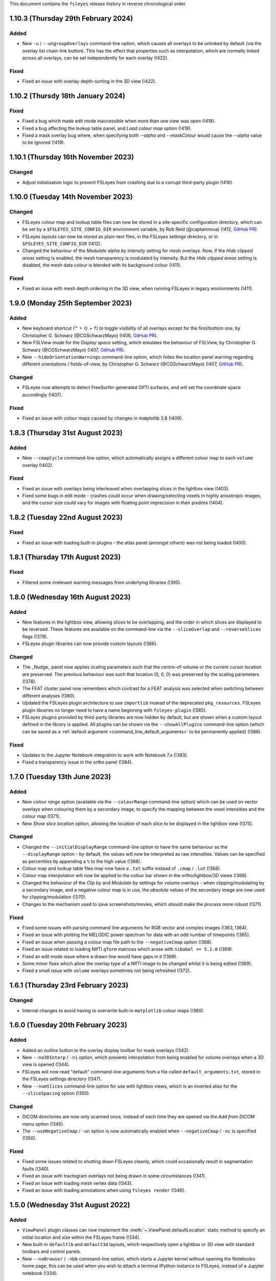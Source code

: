 .. |right_arrow|  unicode:: U+21D2
.. |command_key|  unicode:: U+2318
.. |shift_key|    unicode:: U+21E7
.. |control_key|  unicode:: U+2303
.. |eye_icon|     image::   images/eye_icon.png
.. |chain_icon|   image::   images/chainlink_icon.png
.. |spanner_icon| image::   images/spanner_icon.png


This document contains the ``fsleyes`` release history in reverse
chronological order.


1.10.3 (Thursday 29th February 2024)
------------------------------------


Added
^^^^^


* New ``-u`` / ``--ungroupOverlays`` command-line option, which causes all
  overlays to be unlinked by default (via the overlay list chain-link
  |chain_icon| button). This has the effect that properties such as
  interpolation, which are normally linked across all overlays, can be set
  independently for each overlay (!422).


Fixed
^^^^^


* Fixed an issue with overlay depth-sorting in the 3D view (!422).


1.10.2 (Thursdy 18th January 2024)
----------------------------------


Fixed
^^^^^

* Fixed a bug which made edit mode inaccessible when more than one view was
  open (!418).
* Fixed a bug affecting the lookup table panel, and *Load colour map* option
  (!419).
* Fixed a mask overlay bug where, when specifying both `--alpha` and
  `--maskColour` would cause the `--alpha` value to be ignored (!419).


1.10.1 (Thursday 16th November 2023)
------------------------------------


Changed
^^^^^^^


* Adjust initialisation logic to prevent FSLeyes from crashing due to a
  corrupt third-party plugin (!416).


1.10.0 (Tuesday 14th November 2023)
-----------------------------------


Changed
^^^^^^^


* FSLeyes colour map and lookup table files can now be stored in a site-specific
  configuration directory, which can be set by a ``$FSLEYES_SITE_CONFIG_DIR``
  environment variable, by
  Rob Reid (@captainnova) (!412, `GitHub PR
  <https://github.com/pauldmccarthy/fsleyes/pull/121>`__).
* FSLeyes layouts can now be stored as plain-text files, in the FSLeyes settings
  directory, or in ``$FSLEYES_SITE_CONFIG_DIR`` (!412).
* Changed the behaviour of the *Modulate alpha by intensity* setting for mesh
  overlays. Now, if the *Hide clipped areas* setting is enabled, the mesh
  transparency is modulated by intensity. But the *Hide clipped areas* setting
  is disabled, the mesh data colour is blended with its background colour
  (!411).


Fixed
^^^^^

* Fixed an issue with mesh depth ordering in the 3D view, when running FSLeyes
  in legacy environments (!411).


1.9.0 (Monday 25th September 2023)
----------------------------------


Added
^^^^^


* New keyboard shortcut (|control_key| + |shift_key| + ``f``) to toggle
  visibility of all overlays except for the first/bottom one, by
  Christopher G. Schwarz (@CGSchwarzMayo) (!406, `GitHub PR
  <https://github.com/pauldmccarthy/fsleyes/pull/118>`__).
* New *FSLView mode* for the *Display space* setting, which emulates the
  behaviour of FSLView, by Christopher G. Schwarz (@CGSchwarzMayo) (!407,
  `GitHub PR <https://github.com/pauldmccarthy/fsleyes/pull/117>`_).
* New ``--hideOrientationWarnings`` command-line option, which hides the
  location panel warning regarding different orientations / fields-of-view, by
  Christopher G. Schwarz (@CGSchwarzMayo) (!407, `GitHub PR
  <https://github.com/pauldmccarthy/fsleyes/pull/117>`__).


Changed
^^^^^^^


* FSLeyes now attempts to detect FreeSurfer-generated GIfTI surfaces, and will
  set the coordinate space accordingly (!407).


Fixed
^^^^^


* Fixed an issue with colour maps caused by changes in matplotlib 3.8 (!409).


1.8.3 (Thursday 31st August 2023)
---------------------------------


Added
^^^^^


* New ``--cmapCycle`` command-line option, which automatically assigns a
  different colour map to each ``volume`` overlay (!402).


Fixed
^^^^^


* Fixed an issue with overlays being interleaved when overlapping slices in
  the lightbox view (!403).
* Fixed some bugs in edit mode - crashes could occur when drawing/selecting
  voxels in highly anisotropic images, and the cursor size could vary for
  images with floating point imprecision in their pixdims (!404).


1.8.2 (Tuesday 22nd August 2023)
--------------------------------


Fixed
^^^^^


* Fixed an issue with loading built-in plugins - the atlas panel (amongst
  others) was not being loaded (!400).


1.8.1 (Thursday 17th August 2023)
---------------------------------


Fixed
^^^^^


* Filtered some irrelevant warning messages from underlying libraries (!395).


1.8.0 (Wednesday 16th August 2023)
----------------------------------


Added
^^^^^


* New features in the lightbox view, allowing slices to be overlapping, and
  the order in which slices are displayed to be reversed. These features are
  available on the command-line via the ``--sliceOverlap`` and
  ``--reverseSlices`` flags (!379).
* FSLeyes plugin libraries can now provide custom layouts (!386).


Changed
^^^^^^^


* The _Nudge_ panel now applies scaling parameters such that the
  centre-of-volume or the current cursor location are preserved. The previous
  behaviour was such that location (0, 0, 0) was preserved by the scaling
  parameters (!378).
* The FEAT cluster panel now remembers which contrast for a FEAT analysis was
  selected when switching between different analyses (!380).
* Updated the FSLeyes plugin architecture to use ``importlib`` instead of the
  deprecated ``pkg_resources``. FSLeyes plugin libraries no longer need to have
  a name beginning with ``fsleyes-plugin`` (!385).
* FSLeyes plugins provided by third-party libraries are now hidden by default,
  but are shown when a custom layout defined in the library is applied.  All
  plugins can be shown via the ``--showAllPlugins`` command-line option (which
  can be saved as a :ref:`default argument <command_line_default_arguments>`
  to be permanently applied) (!386).


Fixed
^^^^^


* Updates to the Jupyter Notebook integration to work with Notebook 7.x (!383).
* Fixed a transparency issue in the ortho panel (!384).


1.7.0 (Tuesday 13th June 2023)
------------------------------


Added
^^^^^

* New *colour range* option (available via the ``--colourRange`` command-line
  option) which can be used on vector overlays when colouring them by a
  secondary image, to specify the mapping between the voxel intensities and
  the colour map (!371).
* New *Show slice location* option, allowing the location of each slice to be
  displayed in the lightbox view (!375).


Changed
^^^^^^^


* Changed the ``--initialDisplayRange`` command-line option to have the same
  behaviour as the ``--displayRange`` option - by default, the values will
  now be interpreted as raw intensities. Values can be specified as percentiles
  by appending a ``%`` to the high value (!366).
* Colour map and lookup table files may now have a ``.txt`` suffix instead of
  ``.cmap`` / ``.lut`` (!368).
* Colour map interpolation will now be applied to the colour bar shown in the
  ortho/lightbox/3D views (!368).
* Changed the behaviour of the *Clip by* and *Modulate by* settings for volume
  overlays - when clipping/modulating by a secondary image, and a negative
  colour map is in use, the *absolute* values of the secondary image are now
  used for clipping/modulation (!370).
* Changes to the mechanism used to save screenshots/movies, which should make
  the process more robust (!371).


Fixed
^^^^^


* Fixed some issues with parsing command line arguments for RGB vector and
  complex images (!363, !364).
* Fixed an issue with plotting the MELODIC power spectrum for data with an
  odd number of timepoints (!365).
* Fixed an issue when passing a colour map file path to the ``--negativeCmap``
  option (!368).
* Fixed an issue related to loading NIfTI ``qform`` matrices which arose
  with ``nibabel >= 5.1.0`` (!369).
* Fixed an edit mode issue where a drawn line would have gaps in it (!369).
* Some minor fixes which allow the overlay type of a NIfTI image to be changed
  whilst it is being edited (!369).
* Fixed a small issue with ``volume`` overlays sometimes not being refreshed
  (!372).


1.6.1 (Thursday 23rd February 2023)
-----------------------------------


Changed
^^^^^^^


* Internal changes to avoid having to overwrite built-in ``matplotlib``
  colour maps (!360).


1.6.0 (Tuesday 20th February 2023)
----------------------------------


Added
^^^^^


* Added an *outline* button to the overlay display toolbar for mask overlays
  (!342).
* New ``--no3DInterp`` / ``-ni`` option, which prevents interpolation from
  being enabled for volume overlays when a 3D view is opened (!344).
* FSLeyes will now read "default" command-line arguments from a file called
  ``default_arguments.txt``, stored in the FSLeyes settings directory (!347).
* New ``--numSlices`` command-line option for use with lightbox views, which
  is an inverted alias for the ``--sliceSpacing`` option (!350).


Changed
^^^^^^^


* DICOM directories are now only scanned once, instead of each time they are
  opened via the *Add from DICOM* menu option (!345).
* The ``--useNegativeCmap`` / ``-un`` option is now automatically enabled when
  ``--negativeCmap`` / ``-nc`` is specified (!350).



Fixed
^^^^^


* Fixed some issues related to shutting down FSLeyes cleanly, which could
  occasionally result in segmentation faults (!340).
* Fixed an issue with tractogram overlays not being drawn in some
  circumstances (!341).
* Fixed an issue with loading mesh vertex data (!343).
* Fixed an issue with loading annotations when using ``fsleyes render`` (!346).


1.5.0 (Wednesday 31st August 2022)
----------------------------------


Added
^^^^^


* ``ViewPanel`` plugin classes can now implement the
  :meth:`~.ViewPanel.defaultLocation` static method to specify an initial
  location and size within the FSLeyes frame (!334).
* New built-in ``defaultlb`` and ``default3d`` layouts, which respectively open
  a lightbox or 3D view with standard toolbars and control panels.
* New ``--noBrowser`` / ``-nbb`` command-line option, which starts a Jupyter
  kernel without opening the Notebooks home page; this can be used when you
  wish to attach a terminal IPython instance to FSLeyes, instead of a Jupyter
  notebook (!334).


Changed
^^^^^^^


* Redesigned the lightbox view to simplify behaviour and interaction (!334).
* Restored low-performance settings for the ortho and lightbox views (!333).
* The time series, power spectra and histogram panels now default to
  displaying data series from all compatible overlays, instead of just the
  currently selected overlay (!334).


Fixed
^^^^^


* Fixed several issues related to mesh rendering in the lightbox view (!333).
* Fixed an issue with the location cursor (and other annotations) not being
  displayed when running FSLeyes in OpenGL 1.4 compatibility mode on macOS (!334).
* Fixed a memory leak triggered by the file tree panel (!334).


Removed
^^^^^^^


* Removed the ``--highDpi`` command-line and interface option - as of wxPython
  4.1.0, high DPI scaling should be taken care of automatically (!338).


1.4.6 (Tuesday 14th June 2022)
------------------------------


Fixed
^^^^^


* Fixed an issue with mesh outlines not appearing in the orthographic view
  (!331).


1.4.5 (Friday 20th May 2022)
----------------------------


Fixed
^^^^^


* Added support for the ``NIFTI_TEMPLATE_XFORM_OTHER`` code (!329).


1.4.4 (Tuesday 17th May 2022)
-----------------------------


Fixed
^^^^^


* Fixed an issue with removing items from the annotation panel (!327).
* Fixed an issue with toggling ortho view canvases in VNC/SSH sessions (!327).


1.4.3 (Tuesday 17th May 2022)
-----------------------------


Fixed
^^^^^


* Changed GL initialisation logic so that it is compatible with newer GTK2/GLX
  versions of wxPython (!324).


1.4.2 (Friday 13th May 2022)
----------------------------


Fixed
^^^^^


* Make sure atlas images (selected through the atlas panel) are loaded into
  RAM. This used to be the case, but default behaviour was changed recently in
  the ``fsl.data.image`` and ``fsl.data.atlases`` modules (!322).



1.4.1 (Tuesday 3rd May 2022)
----------------------------


Fixed
^^^^^


* Fixed an issue with 2D tractogram display on macOS (!318).


1.4.0 (Monday 2nd May 2022)
---------------------------


Added
^^^^^


* FSLeyes is now able to visualise TrackVis ``.trk`` and Mrtrix3 ``.tck``
  tractogram files, containing tractography streamlines (!307, !312).
* New *Invert modulata alpha* display setting (available via the
  ``--inverModulateAlpha`` command-line option), which can be used to
  make regions with high intensity more transparent (!311).
* New ``--index`` command-line option for ``volume`` overlays, allowing
  the indices for all non-spatial dimensions to be specified (!304).
* New option to display the coordinates for the current location on the
  canvases of an ortho view (available on the command-line via
  ``--showLocation``) (!314).
* New option to control the location cursor width on ortho/lightbox views
  (available on the command-line via ``--cursorWidth``) (!314).


Changed
^^^^^^^


* Improvements to overlay blending, and default volume quality settings, in
  the 3D view (!309).


Fixed
^^^^^


* Fixed an issue with loading FIRST subcortical segmentation VTK meshes (!306).
* Fixed an issue with the ``--updatecheck`` commmand line argument (!306).
* Fixed some bugs in the *File tree panel* (!315).


Removed
^^^^^^^


* The ``--occlusion`` command-line option has been rendered obsolete by the
  improved 3D overlay blending, and so has been removed (along with the
  corresponding option in the 3D view settings panel).


1.3.3 (Thursday 23rd December 2021)
-----------------------------------


Fixed
^^^^^


* Fixed an issue with black screenshot images in some environments (e.g.
  SSH sessions in mobaxterm) (!301).
* Removed ``pyobj-core`` and ``pyobjc-framework-cocoa`` from the list
  of dependencies (!302).


1.3.2 (Thursday 9th December 2021)
----------------------------------


Fixed
^^^^^

* Fixed an issue with line vector display when running FSLeyes in an
  environment which doesn't support floating point textures (!299).


1.3.1  (Thursday 2nd December 2021)
-----------------------------------


Fixed
^^^^^

* Updated Jupyter notebook integration to work with newer versions of
  ``ipykernel`` (!297).
* Various small tweaks for Python 3.10 compatibility (!297).


1.3.0 (Monday 18th October 2021)
--------------------------------


Added
^^^^^


* The 3D view now allows the display location to be set to the corresponding
  location under the mouse on a volume overlay, by shift+clicking (!290).
* The display range for a ``volume`` overlay can now be adjusted interactively
  by |command_key| + |shift_key| + right clicking (|control_key| + |shift_key|
  on Linux) and dragging to select a region - the display range will be set to
  the minimum/maximum voxel intensities within that region (!293).


Changed
^^^^^^^


* The *Sample along line* tool now supports 2D and multi-channel (e.g. RGB)
  images (currently plotting the mean intensity across channels for the
  latter).
* Small improvementsto the *File* |right_arrow| *Add from XNAT* dialog (!291).


Fixed
^^^^^


* The **Display space** |right_arrow| *Scaled voxel coordinates* setting no
  longer applies a L/R flip for images with neurological data storage order
  (!289).
* The high clipping range is no longer set when loading a Melodic image
  with the ``--autoDisplay`` / ``-ad`` option.(!293).


1.2.0 (Monday 13th September 2021)
----------------------------------


Added
^^^^^


* The **Display space** setting can now be set to *Scaled voxel coordinates*
  on ortho and lightbox views. This causes all images to be displayed in
  scaled voxels, with the origin for each image set to the centre of voxel
  ``(0, 0, 0)`` (!286).


Changed
^^^^^^^


* The *scale vectors to unit length* option for line vector overlays now
  scales the vector colouring, in addition to lengths (!285).


Fixed
^^^^^


* Fixed an issue on macOS / Big Sur whereby an image specified on the
  command-line could be loaded twice (!285).
* Fixed some rendering issues for images stored as type ``NIFTI_TYPE_RGB24``
  (!285).


1.1.0 (Friday 6th August 2021)
------------------------------


Added
^^^^^


* New ``--interpolation`` option for ``mesh`` overlays, which allows
  nearest-neighbour or linear interpolation to be selected when colouring
  meshes with vertex data. This replaces the ``--flatShading`` option (!278).


Changed
^^^^^^^


* The Location panel now displays the region label associated with the current
  vertex for mesh overlays which are being coloured with a lookup table (!278).


Fixed
^^^^^


* Fixed a bug which was preventing the same colour map or lookup table file to
  be specified more than once on the command line (!278).
* Fixed the *Check for updates* menu item - it now queries ``conda-forge`` for
  the latest available FSLeyes version (!279).
* Fixed a bug which had broken volume navigation in the time series view
  (!283).


Deprecated
^^^^^^^^^^


* The ``--flatShading`` option for ``mesh`` overlays is equivalent to using
  ``--interpolation nearest`` (!278).


1.0.15 (Thursday 22nd July 2021)
--------------------------------


Fixed
^^^^^


* Fixed a subtle bug affecting ``fsleyes render``, where taking a screenshot
  of a large 4D image could result in an infinite loop or segmentation fault
  (!275).


1.0.14 (Friday 16th July 2021)
------------------------------


Fixed
^^^^^


* Fixed an issue with image copying, which could cause pixdims to be changed
  slightly (!270).
* The x-axis of the power spectrum view can can now show frequencies of ICA
  power spectra for for MELODIC overlays (!271).


1.0.13 (Tuesday 6th July 2021)
------------------------------


Fixed
^^^^^


* Fixed a circular import issue, affecting programmatic use of FSLeyes (!268).


1.0.12 (Monday 28th June 2021)
------------------------------


Fixed
^^^^^


* Fixed an issue with Jupyter Notebook integration on macOS (!266).


1.0.11 (Monday 14th June 2021)
------------------------------


Fixed
^^^^^


* Fixed a compatibility issue with NoMachine/x2go-like remote environments
  (!264).


1.0.10 (Wednesday 2nd June 2021)
--------------------------------


Fixed
^^^^^


* Fixed an issue with removing data series from plot views (!262).


1.0.9 (Wednesday 2nd June 2021)
-------------------------------


Fixed
^^^^^


* Fixed an issue with opening the overlay display panel in 3D views (!260).


1.0.8 (Wednesday 26th May 2021)
-------------------------------


Changed
^^^^^^^


* Gamma correction is no longer disabled when log scaling is active (!256).


Fixed
^^^^^


* Fixed a problem with API documentation generation (!256, !258).


1.0.7 (Monday 24th May 2021)
----------------------------


Added
^^^^^


* New *logarithmic scaling* option (``--logScale`` on the command-line) for
  volume overlays, which causes voxel intensities to be mapped to the colour
  map logarithmically, rather than linearly (!254).


1.0.6 (Monday 24th May 2021)
----------------------------


Changed
^^^^^^^


* Overlay display options which refer to other overlays (e.g. *Clip by*) now
  use the display name of the other overlay, rather than their file base name
  (!251).
* Restored compatibiilty with wxPython 4.0.* (!250).


Fixed
^^^^^


* Fixed a bug related to positioning of line vectors, tensors and FODs for
  images with non-isotropic voxels (!250).


1.0.5 (Thursday 6th May 2021)
-----------------------------


Fixed
^^^^^

* Fixed some issues with shutting down cleanly (!248).
* Fixed a bug when saving a layout with plugin-provided view panels (!248).


1.0.4 (Tuesday 4th May 2021)
----------------------------


Changed
^^^^^^^


* Improved ortho edit mode performance on large images (!246).
* Suppressed some warning messages (!246).


Fixed
^^^^^


* Fixed an issue with the :attr:`.PlotCanvas.limits` becoming out of sync with
  the ``matplotlib.Axes`` limits (!246).
* The ``file-tree`` library is now optional (!246).


1.0.3 (Friday 23rd April 2021)
------------------------------


Fixed
^^^^^


* Fixed an issue with the management of built-in asset files (e.g. icons,
  colour maps, etc). Asset files are now located inside the ``fsleyes``
  package directory (!244).


1.0.2 (Thursday 22nd April 2021)
--------------------------------


Fixed
^^^^^


* Fixed some issues with FSLeyes plugin management (!242).
* Fixed some issues with GL initialisations on GTK2 versions of ``wxpython``
  (!242).
* New ``--annotations`` command-line option, allowing annotations to be
  loaded from a file into an ortho view (!242).


1.0.1 (Tuesday 20th April 2021)
-------------------------------


Fixed
^^^^^


* Fixed compatibility issues with recent versions of matplotlib (!240).


1.0.0 (Monday 19th April 2021)
------------------------------


Added
^^^^^


* The lighting effect in the 3D view is now applied to ``volume`` overlays
  (OpenGL 2.1 or newer only) (!222).
* New ``--lightDistance`` option (for 3D view), allowing the distance of the
  light source from the centre of the display bounding box to be set (!222).
* New ``--noBlendByIntensity`` option, for ``volume`` overlays in the 3D view,
  allowing the modulation of samples by voxel intensity to be disabled (!222).
* New ``-ixh``, ``-ixv``, ``-iyh``, ``-iyv``, ``-izh``, and ``-izv`` options,
  allowing ortho canvases to be inverted vertically or horizontally (!225).
* New ``--modulateMode`` option for ``rgbvector``, ``linevector``, ``tensor``
  and ``sh`` overlays, allowing modulation to be applied to either brightness
  or transparency (!231).
* New option to copy/paste 2D selections between slices when editing a NIFTI
  image (!232).
* New *annotation* panel, allowing simple shapes and text to be overlaid on
  the canvases of an ortho view. Annotations can be saved to/loaded from file,
  via new options in the *Tools* menu (!233).
* New *Sample along line* tool, allowing data from an image to be sampled
  along a line and plotted (!235).


Changed
^^^^^^^


* Text labels drawn on GL canvases are now created using ``matplotilb`` rather
  than [Free]GLUT (!221).
* Removed dependence on [Free]GLUT - this means that ``fsleyes render`` can
  now be used on headless systems without using ``xvfb-run``, as long as
  `OSMesa <https://docs.mesa3d.org/osmesa.html>`_ is installed (!221).
* The ``--lightPos`` command-line option (for the 3D view) has been changed to
  expect three rotation values (in degrees), which specify the position of the
  light source with respect to the centre of the display bounding box. This
  can be combined with the new ``--lightDistance`` option to specify the
  position of the light source (!222).
* FSLeyes no longer ignores the ``LIBGL_ALWAYS_INDIRECT`` environment
  variable (!222).
* FSLeyes attempts to determine a suitable value for ``PYOPENGL_PLATFORM``
  if it is not already set (!222).
* FSLeyes should now work with both Wayland/EGL and X11/GLX builds of wxPython
  on Linux (!222).
* The normalisation method used in the power spectrum panel has been adjusted
  so that, instead of the data being normalised to unit variance before the
  fourier transform, the fourier-transformed data itself is normalised to the
  range [-1, 1] (!224).
* The *Show command line for scene* option will display a warning if any
  overlays are not saved (!226).
* The :class:`.FileTreePanel` has been updated to work with the
  new `file-tree <https://pypi.org/project/file-tree/>`_ library (!230).
* Change to the interface for copying/pasting data between images - there is
  now a single button for copying, pasting, and clearing the clipboard (!232).
* :class:`.annotations.TextAnnotation` objects can now be positioned in the
  display coordinate system, in addition to being positioned at pixel locations
  on a canvas (!232).
* Changes to the FSLeyes plugin system to ease the development of FSLeyes
  controls that use custom interaction profiles, and to improve switching
  between different interaction proflies (!234).
* The FSLeyes plugin system now supports tools which are bound to a specific
  view panel (!234).
* Many built-in FSLeyes control panels and tools have been migrated into the
  FSLeyes plugin system so that they are dynamically loaded as plugins, rather
  than being hard-coded (!234).
* It is now possible to save and re-load view/control panel layouts with
  plugin-provided views and control panels (!234).


Fixed
^^^^^


* Various fixes and improvements to the lighting effect on ``mesh`` overlays
  in the 3D view (!222).
* When opening a ``melodic_IC.nii.gz`` file with the
  ``--autoDisplay'`/``-ad``, option, the ``melodic_IC`` file is now selected
  by default, instead of the ``mean`` underlay (!219).
* Fixed a bug in image texture preparation for complex data types, when
  running in a limited GL environment (e.g. VNC) (!220).
* Compatibility fixes for newer versions of Jupyter `notebook` (!227).
* Fixed a problem with macOS desktop integration - it should now be possible
  to open a file with FSLeyes as the default application, and to drag a file
  onto the FSLeyes.app icon (!228).
* Improved stability when running under macOS+XQuartz (!229).
* Fixed an issue with screenshots generated by ``fsleyes render`` containing
  transparent pixels (!233).
* Fixed a collision between the ``-mc`` and ``-a`` command-line options for
  mesh overlays (!233).


0.34.2 (Tuesday 14th July 2020)
-------------------------------


Fixed
^^^^^


* Added support for high-DPI scaling under macOS with wxPython >= 4.1.0 (!217).


0.34.1 (Monday 13th July 2020)
------------------------------


Fixed
^^^^^


* Fixed an issue with Jupyter Notebook integration on conda+macOS installations
  (!215).
* Fixed an issue with the high-DPI option not appearing in the view settings panel
  under macOS (!215).


0.34.0 (Wednesday 8th July 2020)
--------------------------------


Added
^^^^^


* New option under the *Tools* menu which allows data from an image overlay to
  be projected onto a surface overlay (!213).
* New *Flat shading* display option when viewing surfaces in 3D (!213).


Changed
^^^^^^^


* Tweaked GL initialisation to avoid errors when running via XQuartz (!211).
* Minor adjustment to Jupyter Notebook integration (!213).
* NaN values in mesh overlay vertex data are now handled in the same manner as
  clipped values - previously they would be displayed in the low colour from the
  selected colour map (!213).


0.33.2 (Tuesday 23rd June 2020)
-------------------------------


Added
^^^^^


* Added some more line styles to the plotting panels (!206).
* Added a new "accessible" lookup table, courtesy of Paul Tol
  (https://personal.sron.nl/~pault/) (!206).


Changed
^^^^^^^


* Increased the default plotting line width (!206).
* The default plot colours are now from a pre-generated accessible palette,
  rather than being randomly generated (!206).
* The default plot line style is also rotated, in addition the plot colour
  (!206).
* Adjusted the histogram panel so that, when plotting a probability histogram,
  the values are normalised by bin-width (!203).
* A minor adjustment to the default font, to improve readability on some
  platforms (!202).


Fixed
^^^^^


* Fixed an issue with FSLeyes not shutting down cleanly (!204).


0.33.1 (Monday 8th June 2020)
-----------------------------


Changed
^^^^^^^

* Changed the :func:`.embed` function so that a parent ``wx`` object is
  not required.


0.33.0 (Tuesday 26th May 2020)
------------------------------


Added
^^^^^


* New *modulate alpha* option for volume and mesh overlays, which causes
  opacity to be modulated by voxel/vertex intensity (!193).


Changed
^^^^^^^


* The minimum supported Python version is now 3.7, due to reliance upon
  a recent version of `fslpy` (!190).
* The :func:`.embed` function accepts a ``mkFrame`` argument, allowing
  it to be called without creating a :class:`.FSLeyesFrame` (!195).
* A warning is now displayed in the location panel when images with different
  orientations, resolutions and/or fields-of-view are being displayed (!198).


Fixed
^^^^^


* Fixed a bug in the *Export data series* action, which was causing
  a crash on macOS (!190).
* Importing modules from the current directory in the Notebook/shell
  environments is now possible within standalone versions of FSLeyes (!189).
* Fixed a small bug in the :func:`.embed` function (!189).
* Fixed a bug in the *Add from XNAT* action (!192).
* Adjusted the Jupyter Notebook integration so it does not rely on the
  existence of a command called ``jupyter-notebook`` (!191).
* Fixed a couple of bugs in the RGB vector overlay code (!194).
* Fixed a bug in ortho edit mode (!196).


0.32.3 (Monday 2nd March 2020)
------------------------------


Fixed
^^^^^


* Fixed a bug which occurred when using 3D mode on platforms with
  limited OpenGL capabilities.
* Fixed some minor issues in the file tree panel.


0.32.2 (Friday 21st February 2020)
----------------------------------


Fixed
^^^^^


* The animated GIF changes in 0.32.1 broke movie mode.


0.32.1 (Thursday 20th February 2020)
------------------------------------


Changed
^^^^^^^


* Any mesh overlay can now be displayed in the Freesurfer mesh coordinate
  system - not just Freesurfer meshes.
* Internal changes to avoid using the deprecated
  ``nibabel.dataobj_images.DataobjImage.get_data`` method.


Fixed
^^^^^


* Fixed a bug which caused mesh display to be corrupted when changing rows in
  the file tree panel.
* Added support for high-DPI displays on platforms other than macOS.
* Fixed a bug in animated GIF generation.
* Fixed a bug which occurred when editing 4D images.


0.32.0 (Thursday 7th November 2019)
-----------------------------------


Added
^^^^^


* New ``--notebookFile`` command-line option, which starts the Jupyter notebook
  server, and opens a specified notebook file.
* New option to change the location of the *Notes* column in the file treee
  panel.
* New ``--unitLength`` option for the *RGB vector* overlay type, which scales
  the vector data to unit length.
* Metadata from JSON sidecar files (e.g. in BIDS data sets) is now displayed
  in the overlay information panel.


Changed
^^^^^^^


* The :func:`.main.embed` function has been changed so that it now works in a
  synchronous manner, rather than using an asynchronous callback function.
* The Jupyter notebook server is now configured so that its root directory
  is the current working directory.
* Small valued regions are no longer shown in the atlas information panel.
  They are thresholded according to the ``lower`` threshold in the
  :class:`.AtlasDescription`.


Fixed
^^^^^


* Fixed a bug in :class:`.MeshOpts` bounds calculation.
* Fixed a bug in Jupyter notebook integration, where an error in the notebook
  would stop the kernel from executing any more commands.
* The *Robust FOV* and load/export affine transformation options now work
  with in-memory images.


0.31.2 (Tuesday October 22nd 2019)
----------------------------------


Changed
^^^^^^^


* FSLeyes is now more lenient towards NIfTI images with extreme qform affines.
* Various changes to improve GTK3 compatibility.
* Various changes to reduce warnings and unnecessary output messages.


Fixed
^^^^^


* Image texture data is now prepared off the main thread; this was the
  behaviour before version 0.30.0, but was accidentally disabled for that
  release.


0.31.1 (Tuesday October 8th 2019)
---------------------------------


Fixed
^^^^^


* Fixed a bug in edit mode where the image texture would not get updated
  correctly in restricted environments (e.g. VNC) with certain image data
  types.


0.31.0 (Thursday September 10th 2019)
-------------------------------------


Added
^^^^^


* New *File tree* control panel, for viewing data contained in structured
  directories.
* New ``complex`` overlay type, for displaying images with a complex data type.
* Support in plot panels for complex images - data from the real, imaginary,
  magnitude, and/or phase components can be plotted.
* New plot panel options to invert axes, and to apply scale/offsets.
* New power spectrum panel options to apply phase correction to complex image
  data.
* The atlas panel has basic support for more general "Statistic" atlas types.
* New *File* |right_arrow| *New image* menu option, a shortcut to create a
  new empty image.


Changed
^^^^^^^


* Images with a complex data type are no longer split into separate real and
  imaginary ``volume`` overlays - they are loaded as a single image, and
  displayed as ``complex`` overlays.
* The *Overlay* |right_arrow| *Copy* menu option now supports complex and
  RGB(A) images.
* The plugin interface for tools has changed slightly - tools provided by
  FSLeyes plugins are now passed references to the :class:`.OverlayList`, the
  :class:`.DisplayContext`, and to the main :class:`.FSLeyesFrame`, to their
  ``__init__`` method.


Fixed
^^^^^


* Fixed a bug in the :class:`.OverlayGroup` where old display settings were
  mistakenly being applied to newly added overlays.
* Fixed a number of minor bugs in the plot panel logic.


0.30.1 (Wednesday 7th August 2019)
----------------------------------


Changed
^^^^^^^

* The *Crop* tool can now be used to expand the field-of-view of an image,
  in addition to cropping an image.
* The label overlay ``--lut`` command-line option will accepts colour map
  files.


Fixed
^^^^^


* Added support for editing 2D images.
* Fixed a bug in the mesh vertex picking logic which would occur when multiple
  views were open.


0.30.0 (Thursday 27th June 2019)
--------------------------------


Added
^^^^^


* The volume overlay type now has support for NIfTI images of type ``RGB24``
  and ``RGBA32``, via a new *Channel* setting.
* New *RGB(A)* overlay type, for displaying the above image types.
* FSLeyes can now load bitmap images (e.g. ``.jpg``, ``.png``, etc.).  When a
  bitmap file is loaded it is internally converted into a 2D NIfTI image.
* New alternative main function :func:`fsleyes.filtermain.main`, which filters
  out useless warnings that originate from underlying libraries (e.g. ``wx``,
  GTK, Cocoa, etc).
* New ``--cliserver`` option, allowing command-line arguments to be passed
  to a single FSLeyes instance.


Changed
^^^^^^^


* The :mod:`fsleyes.gl.textures` package has been cleaned up and refactored
  without any attempt to preserve backwards compatibility. Much of the texture
  data handling code is now shared by the :class:`.Texture2D` and
  :class:`.Texture3D` classes.
* The :class:`.NiftiOpts` class has been moved into a separate module.
* 2D NIfTI images are now displayed with a 2D texture - this means that
  the maximum dimension size for 2D images is now 16384 on typical
  hardware.
* The *Freesurfer coordinates* coordinate space option is no longer available
  on non-freesurfer mesh overlays.


0.29.0 (Sunday May 12th 2019)
-----------------------------


Added
^^^^^


* The *Tools* |right_arrow| *Resample image* option now allows an
  image to be resampled to the space of another image.
* New ``-stdb`` and ``-std1mmb``  command-line options for loading
  brain-extracted versions of the MNI152 templtes.


Fixed
^^^^^


* Fixed an issue where images with unconventional voxel storage orders were
  being transformed into the display coordinate system in a slightly
  inaccurate manner.
* FIxed an issue with orthographic edit mode being incorrectly disabled when
  the selected overlay is changed.


0.28.3 (Sunday April 14th 2019)
-------------------------------


Fixed
^^^^^


* More PyOpenGL / read-only ``numpy`` array workarounds.


0.28.2 (Sunday April 14th 2019)
-------------------------------


Changed
^^^^^^^

* The update check option does not verify SSL certificates when downloading
  the latest version string.


Fixed
^^^^^


* Fixed an issue with the MIP overlay on macOS.
* Workarounds for the inability of PyOpenGL to accept read-only ``numpy``
  arrays.
* Minimum required ``fslpy`` version is now 2.1, so that "compressed"
  voxelwise EVs (suh as those generated by `PNM
  <https://fsl.fmrib.ox.ac.uk/fsl/fslwiki/PNM>`_) are supported.


0.28.1 (Monday April 8th 2019)
------------------------------


Fixed
^^^^^


* Fixed a bug in drag-and-drop functionality.


0.28.0 (Friday April 5th 2019)
------------------------------


Added
^^^^^


* Added metadata to allow better integration with Linux desktop environments,
  by Ankur Sinha (@sanjayankur31, [GitHub
  PR](https://github.com/pauldmccarthy/fsleyes/pull/13)).
* Added ability to drag-and-drop files onto the FSLeyes window to open them, by
  Taylor Hanayik (!99, !100).
* The ``--vertexSet`` and ``--vertexData`` command-line options now cause the
  last vertex set/data to be selected, and also support GIFTI surface files
  which contain multiple vertex sets and vertex data.
* New :meth:`.ControlMixin.defaultLayout` method, which can be overridden by
  control panels (including plugins) to customise the default panel
  positioning/layout.


Changed
^^^^^^^


* FSLeyes no longer depends on the ``deprecation`` library.


Fixed
^^^^^


* Jupyter Notebook integration has been updated to work with newer versions
  of the ``ipykernel`` library.
* Fixed bug with initial directory shown in open file dialogs.
* Fixed a bug which would sometimes cause 4D image data display to be
  corrupted on macOS.
* Fixed a bug which was preventing image textures from being updated when
  non-3D data regions were changed.


Deprecated
^^^^^^^^^^


* The :func:`fsleyes.overlay.guessDataSourceType` function has been deprecated,
  as it has been replaced by the :func:`fsl.data.utils.guessType` function.


0.27.3 (Friday February 8th 2019)
---------------------------------


Fixed
^^^^^


* Fixed initialisation bug on platforms with a non-English language.


0.27.2 (Friday February 8th 2019)
---------------------------------


Changed
^^^^^^^


* Small display range values are forced to 0 on the colour bar.


0.27.1 (Friday January 18th 2019)
---------------------------------


Fixed
^^^^^


* Updated the ``render`` command so it incoporates the recent enhancments to
  colour bar display.


0.27.0 (Monday December 3rd 2018)
---------------------------------


Added
^^^^^


* Complex image types are now supported - the real and imaginary components
  are loaded as separate overlays.
* New *Set $FSLDIR* menu option, for updating the FSL installation directory.


Changed
^^^^^^^


* FSLeyes is no longer tested against Python 2, or wxPython 3.
* The *Tools* |right_arrow| *Resample image* menu option now supports images
  with more than three dimensions.
* Increased range of colour bar tick labels.
* When the negative colour map is enabled, and the display range minimum is
  0.0, only a single central tick label is displayed on the colour bar.


Fixed
^^^^^


* FSLeyes should fail more gracefully when unrecognised files/directories are
  specified on the command line.
* Fixed a bug in the ``--fullhelp``/``-fh`` command line option.


0.26.6 (Monday November 26th 2018)
----------------------------------


Fixed
^^^^^


* Fixed an issue with Zenodo DOI registration.



0.26.5 (Monday November 26th 2018)
----------------------------------


Added
^^^^^

* New option to change the colour bar width/height - this is available in the
  ortho/lightbox/3D settings panel (the |spanner_icon| button).
* The *Label size* option now adjusts the colour bar font size, in addition to
  the orientation label font size.


Fixed
^^^^^


* Fixed a bug in the time series panel when viewing a FEAT analysis with voxelwise
  confound EVs.
* Fixed a bug in the FEAT cluster panel when viewing a FEAT analysis which had
  not used cluster-based thresholding.



0.26.4 (Tuesday October 23rd 2018)
----------------------------------


Changed
^^^^^^^


* Renamed the *File* |right_arrow| *Add atlas* menu item to *Import new atlas*.


Removed
^^^^^^^


* Test data is not included in the FSLeyes source distribution, as it is too
  large for PyPi.


0.26.3 (Tuesday October 23rd 2018)
----------------------------------


Fixed
^^^^^


* Fixed a bug in edit mode where the selection overlay would sometimes
  not be displayed.
* Fixed a bug in the :class:`.DiagnosticReportAction` (the *FSLeyes*
  |right_arrow| *Diagnostic Report* menu item).


0.26.2 (Friday October 5th 2018)
--------------------------------


Changed
^^^^^^^


* Development (test and documentation dependencies) are no longer listed
  in ``setup.py`` - they now need to be installed manually.
* Removed conda build infrastructure.


0.26.1 (Sunday September 16th 2018)
-----------------------------------


Changed
^^^^^^^


* Reduced user documentation image sizes.


0.26.0 (Sunday September 16th 2018)
-----------------------------------


Added
^^^^^

* New :mod:`.plugins` architecture, for adding custom panels and tools to
  FSLeyes.
* The ``render`` tool has a new ``--crop`` option, to auto-crop screenshots.
* The :attr:`.VolumeOpts.overrideDataRange` is now automatically enabled for
  images with an extreme data range, on platforms that do not support floating
  point textures.
* New ``brain_colour`` colour maps provided by `MRICron
  <https://www.nitrc.org/projects/mricron>`_ and `Cyril Pernet
  <https://github.com/CPernet/brain_colours>`_.


Changed
^^^^^^^


* User-added and built-in colour map/lookup table names and display order can
  now be customised by adding a file called ``order.txt`` to the FSLeyes user
  configuration directory.


Fixed
^^^^^


* Updated user documentation.
* Fixed a bug in the :class:`.HistogramSeries` class.
* Fixed a bug in the :class:`.ImportDataSeriesAction` class.
* Fixed a bug in the :class:`.AddMaskDataSeriesAction` class.
* Fixed a bug in the :class:`.AddROIHistogramAction` class.
* :mod:`.gl` initialisation can now handle non-ASCII OpenGL renderer strings.


0.25.0 (Tuesday August 28th 2018)
---------------------------------


Added
^^^^^


* New MIP overlay type, for displaying 2D maximum intensity projections (not
  available over SSH/X11).
* A new movie mode option to change the canvas refresh regime between
  synchronised and unsynchronised, as the default synchronised regime does
  not work in some environments/platforms.
* New :func:`fsleyes.main.embed` function, allowing a FSLeyes frame to be
  opened from within an existing application.


0.24.6 (Monday August 6th 2018)
-------------------------------


Fixed
^^^^^


* Fixed a small bug in detection of image/analysis types from command line
  arguments.
* Fixed deprecation warning suppression in standalone versions of FSLeyes.


0.24.5 (Wednesday August 1st 2018)
----------------------------------


Added
^^^^^


* New command line flag  ``--notebook``/``-nb``, which starts the Jupyter
  notebook server automatically.


Changed
^^^^^^^


* Overlays loaded from ``fslpy`` wrapper functions are now named accordingly.


Fixed
^^^^^


* Fixed a memory leak in the :mod:`fsleyes.displaycontext.group` module.
* Suppresed some deprecation warnings when running frozen versions of FSLeyes.


0.24.4 (Thursday July 19th 2018)
--------------------------------


Fixed
^^^^^


* Fixed an error caused when loading a Melodic IC label file containing
  unrecognised labels.


Changed
^^^^^^^


* ``fslpy`` wrapper functions now return a value (e.g. if output files are
  marked for loading) when called from a Jupyter notebook or the FSLeyes
  python shell.
* The ``appnope`` library is only a dependency on macOS.



0.24.3 (Monday June 11th 2018)
------------------------------


Fixed
^^^^^


* Further fixes to Jupyter notebook server and kernel management for
  running within frozen versions of FSLeyes.
* Fixed a sizing issue in the FSLeyes about dialog.



0.24.2 (Friday June 8th 2018)
-----------------------------


Changed
^^^^^^^


* Changed the Jupyter notebook server management so it can be easily
  run within a frozen version of FSLeyes.


0.24.1 (Wednesday June 6th 2018)
--------------------------------


Changed
^^^^^^^


* Reduced the size of the PyPi source distribution files.



0.24.0 (Tuesday June 5th 2018)
------------------------------


Added
^^^^^


* Integration with `Jupyter Notebook <https://jupyter.org/>`_ is now
  available via the *File* |right_arrow| *Open notebooks* menu option.
* Support for high-resolution (e.g. retina) displays under macOS.
* ``fslpy`` FSL wrapper functions are now available in the Python shell
  and Jupyter notebooks.
* A colour bar preview is now shown in the overlay display panel.


Changed
^^^^^^^


* The *gamma* display setting now accepts values between -1 and +1.
* Minor improvements to 3D volumetric raycasting.
* The :mod:`fsleyes.perspectives` module  has been renamed to
  :mod:`fsleyes.layouts`. All associated functions and classes have been
  renamed accordingly.
* The :mod:`fsleyes.state` module has been re-written - the :func:`.getState`
  and :func:`.setState` functions can be used to save/restore the full
  FSLeyes state (layout and overlays).


Deprecated
^^^^^^^^^^


* The :mod:`fsleyes.perspectives`, :mod:`fsleyes.actions.clearperspective`,
  :mod:`fsleyes.actions.loadperspective`, and
  :mod:`fsleyes.actions.saveperspective` modules.
* The :mod:`fsleyes.views.shellpanel` has been deprecated in favour of
  using Jupyter notebooks.


Fixed
^^^^^


* Regression in handling 3D textures from on-disk image files.


0.23.0 (Friday May 4th 2018)
----------------------------


Added
^^^^^


* The *Nudge* tool now allows users to change the centre of rotation.
* New *gamma correction* display setting for volume and mesh overlays.
* New *smoothing* display setting for 3D volume rendering.
* New *normalise* display setting for SH FODs, to normalise individual
  FODs to voxel size.
* New *fill* tool in orthographic edit mode, which allows a bounded region to
  be filled or selected.


Changed
^^^^^^^


* Plot view interaction changed - left click to pan, right click to zoom, and
  hold down |control_key| (|command_key| under macOS) and click for secondary
  behaviour (e.g. changing the current volume on a time series panel).
* In edit mode, when a new image is created, it is now selected.


Fixed
^^^^^


* Freesurfer surface files could not be selectd in macOS open file dialogs.
* Freesurfer surfaces were causing an error in overlay information panel.
* Fixed issue where edit mode selection overlay could become out of date when
  display space was changed.
* Show/hide button in a plot view's overlay list no longer toggles overlay
  visibility on other (e.g. ortho) views.
* Selecting an item in a plot view's overlay list no longer shows/hides
  its data plot - the |eye_icon| button needs to be clicked.


Removed
^^^^^^^


* Removed all code and resources related to standalone versions of FSLeyes -
  this is now managed in a `separate project
  <https://git.fmrib.ox.ac.uk/fsl/fsleyes/build/>`_.


0.22.6 (Wednesday April 18th 2018)
----------------------------------


* Fixed more `libspatialindex` issues with macOS standalone builds.


0.22.5 (Tuesday April 17th 2018)
--------------------------------


Fixed
^^^^^


* Fixed an issue with macOS standalone builds (problems with
  `libspatialindex`).


0.22.4 (Thursday March 29th 2018)
---------------------------------


Fixed
^^^^^


* Fixed a couple of bugs in FOD rendering.


0.22.3 (Tuesday March 19th 2018)
--------------------------------


Added
^^^^^


* A new option for the :attr:`.MeshOpts.coordSpace` property - this fixes an
  issue with display alignemnt of freesurfer surfaces.


Deprecated
^^^^^^^^^^


* :meth:`.MeshOpts.getCoordSpaceTransform` - the
  :meth:`.MeshOpts.getTransform` should be used instead.


0.22.2 (Sunday March 18th 2018)
-------------------------------


Fixed
^^^^^


* Fixed an error with the *Override data range* not being applied correctly.


0.22.1 (Thursday March 15th 2018)
---------------------------------


Fixed
^^^^^


* Fixed an error which was being raised on attempts to add ("hold") a data
  series to a plot.



0.22.0 (Tuesday March 13th 2018)
--------------------------------


Added
^^^^^


* New Freesurfer lookup table (``freesurfercolorlut.lut``, provided by Vincent
  Koppelmans) to replace the incomplete ``mgh-cma-freesurfer.lut`` lookup
  table.
* FSLeyes can now load and save non-FLIRT affine transformation files.
* Infrastructure for buildling FSLeyes ``conda`` packages.
* Ortho view keyboard navigation shortcuts now work in edit mode.


Changed
^^^^^^^


* The x-axis in a time series view now defaults to showing volumes, rather
  than being scaled by time. This can be toggled via the *Use pixdims* option
  in the time series control panel.
* MGH images should no longer be displayed as unsaved. When an MGH image
  is copied/edited and saved, it will be saved as a NIfTI image.
* Labels in FSLeyes ``.lut`` files no longer need to be in ascending order.
* The FSLeyes settings directory should now be compatible across Python 2
  and 3.
* An error message is now displayed on attempts to load an invalid lookup
  table file.
* Adjustments to standalone Linux builds, hopefully fixing ``libxcb`` related
  compatibility issues.


Fixed
^^^^^


* FSLeyes should now run on macOS systems which have FreeGLUT installed.
* Fixed a bug where viewing outlines of mask or label overlays would cause
  a ``GLXBadRenderRequest`` error.
* Fixed a bug where mask overlays were not shown in a lightbox view over a
  SSH/X11 connection.
* Fixed a problem with colour maps/luts not being listed in command line help.
* Fixed a bug with the location panel *History* tab when running under
  Python 2.


Deprecated
^^^^^^^^^^


* :class:`fsleyes.overlay.PropCache` - an equivalent class is now available
  in |props_doc|.



0.21.1 (Monday February 5th 2018)
---------------------------------


* Adjustments to standalone linux builds, hopefully fixing the ``module 'wx'
  has no attribute '__version__'`` issue.


0.21.0 (Tuesday January 30th 2018)
----------------------------------


* FSLeyes is now able to load Freesurfer surface files, and ``mgh`` / ``mgz``
  images.
* The vertices of a 3D mesh (VTK, GIFTI, or Freesurfer file) can now be
  selected in both 3D and ortho views by holding down the shift key. If data
  is associated with the mesh vertices, it will be shown in the location
  panel, the time series panel, and the power spectrum panel. This feature is
  dependent on the presence of the `Trimesh
  <https://github.com/mikedh/trimesh/>`_ library, a new optional dependency.
* Mesh vertex data is now shown on the histogram panel.
* It is now possible to associate multiple vertex files with mesh overlays.
  For Freesurfer/GIFTI surfaces, if other vertex files are found (e.g. pial,
  white matter, inflated), they will be added as options.
* Docked FSLeyes control panels can now be minimised by dragging the dock
  separator.
* The 3D view now has a toolbar, and standard panels when it is opened.
* The ``--version``, ``--help`` and ``--fullhelp`` command line arguments
  can now be used on systems which do not have a display, and without Xvfb.
* Initial display range for all ``volume`` overlays can now be set as a
  percentile, via the global ``--initialDisplayRange`` command line argument.
* A small bugfix to 2D mesh outline drawing with weird reference image
  orientations.
* Default 3D volume settings have been increased when running in an SSH/X11
  environment.
* Fixed some bugs with mask outline view.


0.20.1 (Friday January 11th 2018)
---------------------------------


* Fixed an issue with ``label`` overlays - the outline and width settings
  defaulted to being synchronised across images.
* FSLeyes dependencies are now separated into core, optional and development
  dependencies.
* Adjustments to standalone build environment.


0.20.0 (Wednesday January 10th 2018)
------------------------------------


* The location panel now has a *history* section, which contains a list of
  previously visited locations.
* Volume display range can now be specified as a percentile on the command
  line
* Colour maps and lookup table files can now be specified on the command line.
* The ``--vertexData`` command line argument, for mesh overlays, can be
  specified multiple times. All vertex data files will be pre-loaded, and the
  first one will be selected.
* New options on mask overlays to display the mask outline, and to apply
  interpolation on the display.
* The threshold range for mask overlays is now **exclusive** - now, only
  values which are within the threshold limits are displayed.  Previously,
  values which were within or equal to the limits were displayed.
* :class:`.Profile` instances can now notify arbitrary listeners of mouse and
  keyboard events, instead of only notifying via sub-class methods.


0.19.1 (Wednesday January 3rd 2018)
-----------------------------------


* Small fix related to per-view selected overlays.
* Adjustments to per-view volume linking.


0.19.0 (Wednesday January 3rd 2018)
-----------------------------------


* Volumetric DICOM data series can now be loaded into FSLeyes, via
  the *File* |right_arrow| *Add from DICOM* menu option. The
  DICOM to NIFTI conversion is performed using Chris Rorden's
  `dcm2niix <https://github.com/rordenlab/dcm2niix/>`_ tool.
* The selected overlay can now be different in different FSLeyes views.
* Volume/timepoint properties can now be linked across views independently of
  other display properties. This is accessible via a new setting *Link overlay
  volume settings* in the view settings panel.
* All new overlays are now linked by default. This is so that the volumes
  for 4D images will be synchronised by default.
* Ortho edit mode has a new *Invert selection* option.
* Bug fix in time series and histogram panels regarding non-Image overlays
  (e.g. surfaces).
* Work around in screenshot logic for a bug in matplotlib (see
  https://github.com/matplotlib/matplotlib/pull/10084).


0.18.2 (Thursday December 7th 2017)
-----------------------------------


* Fixed another bug drawing ``label`` overlays - were not being drawn
  correctly when both image and LUT had low number of labels.


0.18.1 (Wednesday December 6th 2017)
------------------------------------


* Fixed bug in ``render`` (introduced by new ``--selectedOverlay`` command
  line option)


0.18.0 (Wednesday December 6th 2017)
------------------------------------


* Fixed issue linking to the ``freeglut`` library on linux builds.
* Fixed bug drawing ``label`` overlays on lightbox views - outlines
  were not being drawn.
* A couple of wxPython 3.0.2.0 compatibility bug-fixes.
* Fixed bug in :class:`.ResampleAction` - was crashing on 4D images.
* Fixed bug in :class:`.ColourBarCanvas` - was trying to draw before
  colour bar texture had been created.
* The :func:`~fsleyes.actions.screenshot.screenshot` function is
  now available in the shell environment (in the :class:`.ShellPanel`,
  and in scripts executed by the :class:`.RunScriptAction`).
* New command line option ``--selectedOverlay`` to specify the
  selected overlay.
* The :class:`.TimeSeriesPanel` honours the NIFTI ``toffset`` field.
* New histogram option :attr:`.HistogramPanel.plotType`, to choose
  between plotting bin edges or bin centres.
* The :attr:`.HistogramSeries.nbins` property now has a maximum
  value of 1000, and will also accept larger values.
* The :class:`.SliceCanvas` no longer resets the pan/zoom settings
  when an overlay is added/removed.
* The `xnat <https://bitbucket.org/bigr_erasmusmc/xnatpy>`_ and
  `wxnatpy <https://github.com/pauldmccarthy/wxnatpy>`_ dependencies
  are now optional - the *Load overlay from XNAT* option will be disabled
  if these dependenceies are not present.
* New option to generate animated GIFs (see the :class:`.MovieGifAction`).
  The :func:`.movieGif` function is available in the shell environment.
* Plot panels no longer draw tick lines when ticks are disabled.


0.17.2 (Wednesday November 15th 2017)
-------------------------------------


* Fixed API documentation generation


0.17.1 (Monday Novermber 13th 2017)
-----------------------------------


* Fixed screenhot bug (related to :meth:`.CanvasPanel.colourBarCanvas`
  property).


0.17.0 (Sunday November 12th 2017)
----------------------------------


* Adjustments to the use of ``GL_LUMINANCE`` textures - they are now
  only used as a fallback if there are are absolutely no other options,
  as they do not display correctly on some more recent GL drivers.
* Improved the version update notification dialog.
* Fixed use of the ``help`` function in the python shell.
* The :attr:`.Volume3DOpts.dithering` property, and the ``--dithering``
  command line option are now deprecated - a suitable dithering level
  is now automatically determined.
* Removed some XNAT account credentials which were accidentally hard-coded.



0.16.0 (Tuesday October 31st 2017)
----------------------------------


* Removed the ``--skipupdatecheck`` command line option - the default
  behaviour is now *not* to check for updates on startup. This can be
  enabled via the new ``--updatecheck`` option.
* Added the ability to load images from an XNAT server.
* Application font size can now be set via the ``--fontSize`` command line
  option.
* 3D volume clipping planes can now be applied as the intersection (default),
  union or complement of all active clipping planes.
* Bugfix in CLI generation - ``--overrideDataRange`` option does not get
  generated if data range override is disabled.
* Display space warning popups/changes are no longer used - instead, a little
  warning message is shown alongside a button that allows the user to change the
  display space manually.


0.15.2 (Friday November 24th 2017)
----------------------------------


* A couple of wxPython 3.0.2.0 compatibility bug-fixes (backported from
  0.18.0).


0.15.1 (Saturday October 7th 2017)
----------------------------------


* Crop image dialog now has ability to load/save crop parameters
* New 'resample' tool, allowing an image to be resampled to another
  resolution.


0.15.0 (Thursday September 21st 2017)
-------------------------------------


* Removed ``NiftiOpts.customXform`` property. Volume overlays can
  now be aligned to a reference image by setting the ``transform``
  property to ``'reference'``. Volume to reference transformation
  is now handled by individual ``NiftiOpts`` instances, rather than
  centrally by the ``DisplayContext``.
* Fix to canvas screenshot save - was always saving to current working
  directory.
* Nudge panel now displays a warning if the display space is set
  such that transform changes would not be seen.
* Various bug fixes to command line generation - ``--orientFlip``,
  ``--fgColour``, ``--displaySpace``, and overlay order.
* Fix to pyinstaller/CentOS7 build.
* Fix to image display on some VM environments - images were displayed
  at low contrast due to use of luminance texture.



0.14.2 (Wednesday September 13th 2017)
--------------------------------------


* Bugfix to vector image handling, caused by 4D addition in 0.14.1
* Improvements to performance of histogram panel



0.14.1 (Monday September 11th 2017)
-----------------------------------


* Support for images with more than 4 dimensions.
* Overlay display panel has a 'dimension' spin control for images,
  allowing the volume value to control different dimensions.


0.14.0 (Thursday August 24th 2017)
----------------------------------


* Display space is no longer a global setting, but can be changed
  independently on different views.
* 3D view always displays in world coordinate system
* Added command line interface for 3D view and overlay settings
* Changes to command line for setting ortho centr
* VEST lookup table files are no longer normalised when loaded
* Canvases now have a foreground colour option, which controls text,
  cursor, etc.



0.13.1 (Monday August 14th 2017)
--------------------------------


* Movie mode working in 3D
* Histogram view has ability to calculate histogram from an ROI
* Fixes to handling of GL canvas/colour bar background colour
* Screenshots can now be generated from a script/shell
* Line vector width is now floating point rather than integer


0.13.0 (Thursday August 10th 2017
---------------------------------


* New 3D view, with volume ray-casting and mesh visualisation
* OpenGL 1.4 ARB shader program parser now allows sub-routines with
  arbitrarily named parameters
* Overlay display panel code refactored to make it easier to customise


0.12.4 (Friday July 14th 2017)
------------------------------


* New 'Tools' menu, intended for things which don't fit anywhere else.
* Apply/save FLIRT transform, and seed correlation menu options moved to
  new Tools menu.
* Time series view has a feature to generate mean time series from a mask
* New HSV colour map
* Order of paths in 'recent paths' menu inverted.
* Fix an issue with py2app command line handling under python 3


0.12.3 (Monday June 12th 2017)
------------------------------


* Fixes to macOS build


0.12.2 (Monday June 12th 2017)
------------------------------


* Voxels with a value of NaN are now clipped for volume overlays
* Bug fixes to melodic classification panel


0.12.1 (Sunday June 11th 2017)
------------------------------


* Bug fix to histogram auto-bin option for images with no data range
* Allow Unicode characters in GLSL shader files
* Changes to FSLeyes build process


0.12.0 (Sunday June 4th 2017)
-----------------------------


* Fixed screenshot under Python 3
* Changes to FSLeyes assets directory (icons, data files, etc)
* Changes to FSLeyes build process


0.11.0 (Saturday May 27th 2017)
-------------------------------


* Re-added 'Reset display range' button to toolbar for volume overlays
* Lightbox panel now defaults to Z axis
* Fixed icon button centering under OSX
* Fixes to execution and screenshot generation to work around issues
  in remote (vnc/x2go) execution environments.
* FSLeyes settings are now stored in user's home directory on all
  platforms.
* Fixes to off-screen orthographic and lightbox rendering
* Fixes to ortho edit mode 'target image' option
* Many python 2/3, and wxPython 3/4 compatibility fixes


0.10.1 (Thursday April 20th 2017)
---------------------------------


* First public release as part of FSL 5.0.10
* Melodic classificaiton panel can now be used with any 4D image,
  not just ``melodic_IC`` images.
* Bug fix to edit mode - was broken for 4D images
* Volume clipping range can now be specified as a percentile on the command
  line
